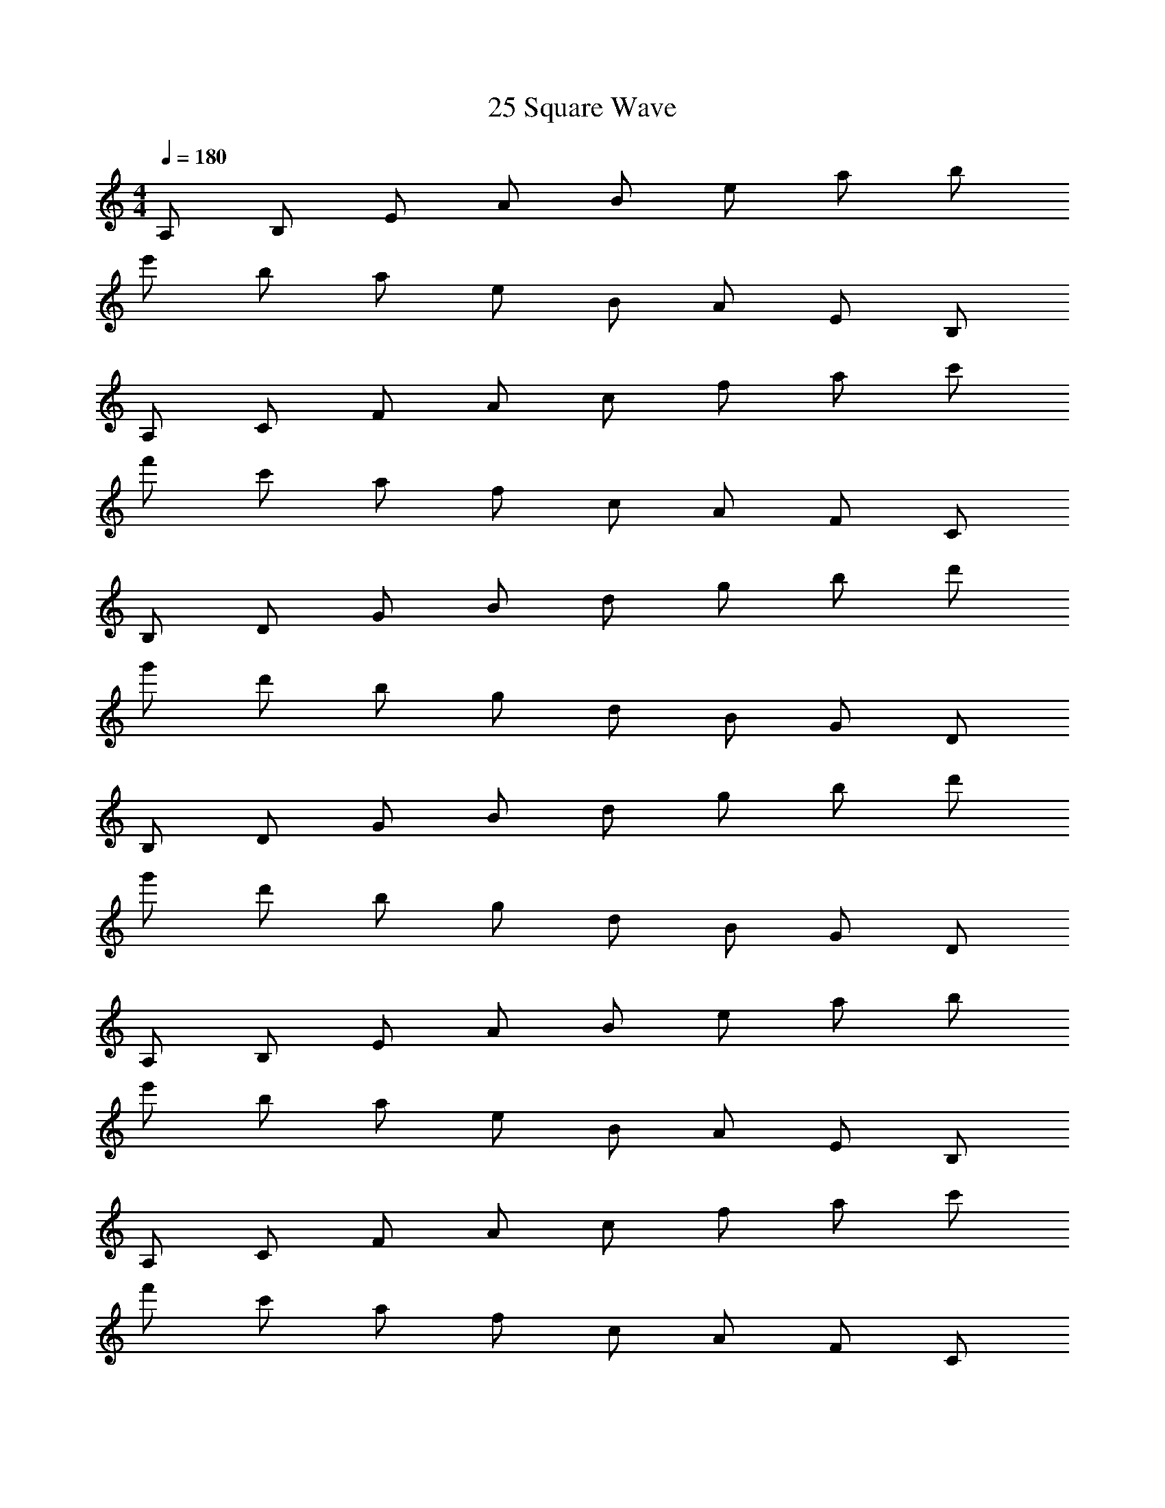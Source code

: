 X: 1
T: 25 Square Wave
Z: ABC Generated by Starbound Composer v0.8.7
L: 1/4
M: 4/4
Q: 1/4=180
K: C
A,/ B,/ E/ A/ B/ e/ a/ b/ 
e'/ b/ a/ e/ B/ A/ E/ B,/ 
A,/ C/ F/ A/ c/ f/ a/ c'/ 
f'/ c'/ a/ f/ c/ A/ F/ C/ 
B,/ D/ G/ B/ d/ g/ b/ d'/ 
g'/ d'/ b/ g/ d/ B/ G/ D/ 
B,/ D/ G/ B/ d/ g/ b/ d'/ 
g'/ d'/ b/ g/ d/ B/ G/ D/ 
A,/ B,/ E/ A/ B/ e/ a/ b/ 
e'/ b/ a/ e/ B/ A/ E/ B,/ 
A,/ C/ F/ A/ c/ f/ a/ c'/ 
f'/ c'/ a/ f/ c/ A/ F/ C/ 
B,/ D/ G/ B/ d/ g/ b/ d'/ 
g'/ d'/ b/ g/ d/ B/ G/ D/ 
B,/ D/ G/ B/ d/ g/ b/ d'/ 
g'/ d'/ b/ g/ d/ B/ G/ D/ 
A,/ B,/ E/ A/ B/ e/ a/ b/ 
e'/ b/ a/ e/ B/ A/ E/ B,/ 
A,/ C/ F/ A/ c/ f/ a/ c'/ 
f'/ c'/ a/ f/ c/ A/ F/ C/ 
B,/ D/ G/ B/ d/ g/ b/ d'/ 
g'/ d'/ b/ g/ d/ B/ G/ D/ 
B,/ D/ G/ B/ d/ g/ b/ d'/ 
g'/ d'/ b/ g/ d/ B/ G/ D/ 
A,/ B,/ E/ A/ B/ e/ a/ b/ 
e'/ b/ a/ e/ B/ A/ E/ B,/ 
A,/ C/ F/ A/ c/ f/ a/ c'/ 
f'/ c'/ a/ f/ c/ A/ F/ C/ 
B,/ D/ G/ B/ d/ g/ b/ d'/ 
g'/ d'/ b/ g/ d/ B/ G/ D/ 
B,/ D/ G/ B/ d/ g/ b/ d'/ 
g'/ d'/ b/ g/ d/ B/ G/ D/ z128 
e/4 z15/4 
M: 3/4
z48 
M: 4/4
z128 
M: 4/4
A,/ B,/ E/ A/ B/ e/ a/ b/ 
e'/ b/ a/ e/ B/ A/ E/ B,/ 
A,/ C/ F/ A/ c/ f/ a/ c'/ 
f'/ c'/ a/ f/ c/ A/ F/ C/ 
B,/ D/ G/ B/ d/ g/ b/ d'/ 
g'/ d'/ b/ g/ d/ B/ G/ D/ 
B,/ D/ G/ B/ d/ g/ b/ d'/ 
g'/ d'/ b/ g/ d/ B/ G/ D/ 
A,/ B,/ E/ A/ B/ e/ a/ b/ 
e'/ b/ a/ e/ B/ A/ E/ B,/ 
A,/ C/ F/ A/ c/ f/ a/ c'/ 
f'/ c'/ a/ f/ c/ A/ F/ C/ 
B,/ D/ G/ B/ d/ g/ b/ d'/ 
g'/ d'/ b/ g/ d/ B/ G/ D/ 
B,/ D/ G/ B/ d/ g/ b/ d'/ 
g'/ d'/ b/ g/ d/ B/ G/ D/ 
A,/ B,/ E/ A/ B/ e/ a/ b/ 
e'/ b/ a/ e/ B/ A/ E/ B,/ 
A,/ C/ F/ A/ c/ f/ a/ c'/ 
f'/ c'/ a/ f/ c/ A/ F/ C/ 
B,/ D/ G/ B/ d/ g/ b/ d'/ 
g'/ d'/ b/ g/ d/ B/ G/ D/ 
B,/ D/ G/ B/ d/ g/ b/ d'/ 
g'/ d'/ b/ g/ d/ B/ G/ D/ 
A,/ B,/ E/ A/ B/ e/ a/ b/ 
e'/ b/ a/ e/ B/ A/ E/ B,/ 
A,/ C/ F/ A/ c/ f/ a/ c'/ 
f'/ c'/ a/ f/ c/ A/ F/ C/ 
B,/ D/ G/ B/ d/ g/ b/ d'/ 
g'/ d'/ b/ g/ d/ B/ G/ D/ 
B,/ D/ G/ B/ d/ g/ b/ d'/ 
g'/ d'/ b/ g/ d/ B/ G/ D/ z128 
e/4 z15/4 
M: 3/4
z48 
M: 4/4
